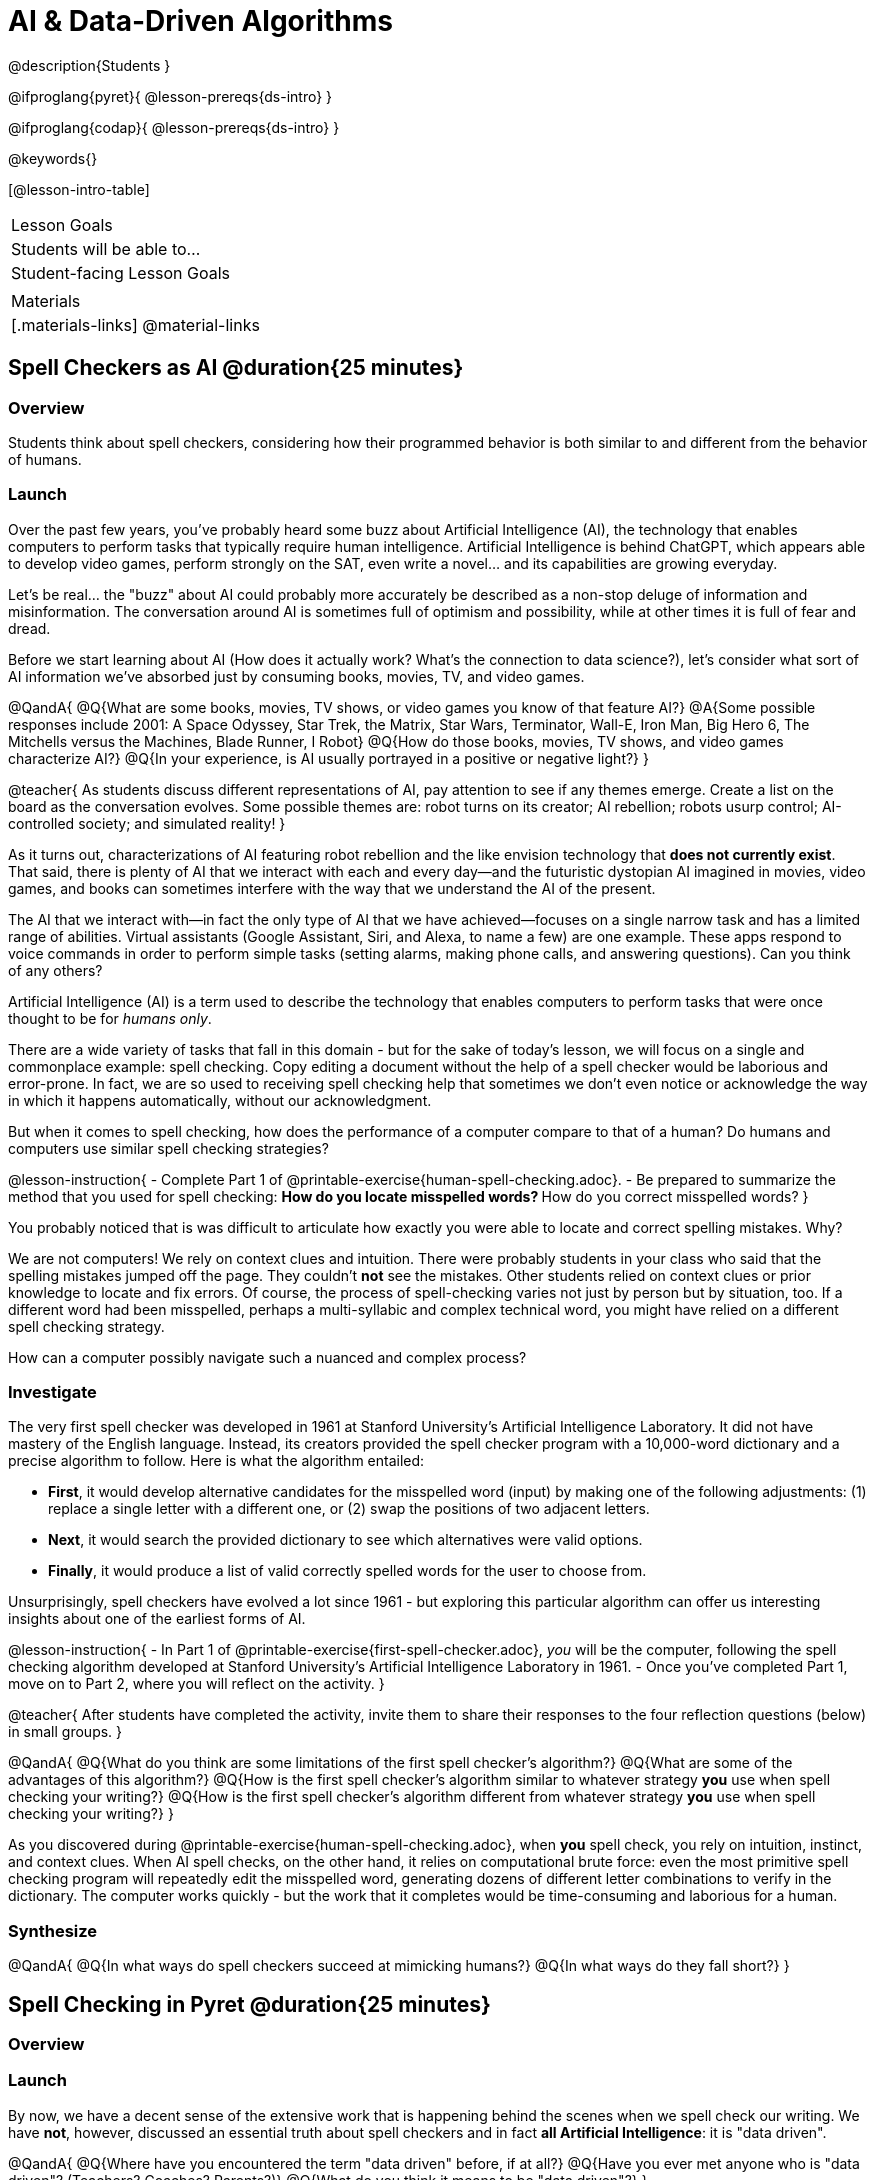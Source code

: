 = AI & Data-Driven Algorithms

@description{Students }

@ifproglang{pyret}{
@lesson-prereqs{ds-intro}
}

@ifproglang{codap}{
@lesson-prereqs{ds-intro}
}

@keywords{}

[@lesson-intro-table]
|===
| Lesson Goals
| Students will be able to...


| Student-facing Lesson Goals
|



| Materials
|[.materials-links]
@material-links

|===

== Spell Checkers as AI @duration{25 minutes}

=== Overview

Students think about spell checkers, considering how their programmed behavior is both similar to and different from the behavior of humans.


=== Launch


Over the past few years, you've probably heard some buzz about Artificial Intelligence (AI), the technology that enables computers to perform tasks that typically require human intelligence. Artificial Intelligence is behind ChatGPT, which appears able to develop video games, perform strongly on the SAT, even write a novel... and its capabilities are growing everyday.

Let's be real... the "buzz" about AI could probably more accurately be described as a non-stop deluge of information and misinformation. The conversation around AI is sometimes full of optimism and possibility, while at other times it is full of fear and dread.

Before we start learning about AI (How does it actually work? What's the connection to data science?), let's consider what sort of AI information we've absorbed just by consuming books, movies, TV, and video games.

@QandA{
@Q{What are some books, movies, TV shows, or video games you know of that feature AI?}
@A{Some possible responses include 2001: A Space Odyssey, Star Trek, the Matrix, Star Wars, Terminator, Wall-E, Iron Man, Big Hero 6, The Mitchells versus the Machines, Blade Runner, I Robot}
@Q{How do those books, movies, TV shows, and video games characterize AI?}
@Q{In your experience, is AI usually portrayed in a positive or negative light?}
}

@teacher{
As students discuss different representations of AI, pay attention to see if any themes emerge. Create a list on the board as the conversation evolves. Some possible themes are: robot turns on its creator; AI rebellion; robots usurp control; AI-controlled society; and simulated reality!
}

As it turns out, characterizations of AI featuring robot rebellion and the like envision technology that *does not currently exist*.  That said, there is plenty of AI that we interact with each and every day—and the futuristic dystopian AI imagined in movies, video games, and books can sometimes interfere with the way that we understand the AI of the present.

The AI that we interact with—in fact the only type of AI that we have achieved—focuses on a single narrow task and has a limited range of abilities. Virtual assistants (Google Assistant, Siri, and Alexa, to name a few) are one example. These apps respond to voice commands in order to perform simple tasks (setting alarms, making phone calls, and answering questions). Can you think of any others?


Artificial Intelligence (AI) is a term used to describe the technology that enables computers to perform tasks that were once thought to be for _humans only_.

There are a wide variety of tasks that fall in this domain - but for the sake of today's lesson, we will focus on a single and commonplace example: spell checking. Copy editing a document without the help of a spell checker would be laborious and error-prone. In fact, we are so used to receiving spell checking help that sometimes we don't even notice or acknowledge the way in which it happens automatically, without our acknowledgment.

But when it comes to spell checking, how does the performance of a computer compare to that of a human? Do humans and computers use similar spell checking strategies?

@lesson-instruction{
- Complete Part 1 of @printable-exercise{human-spell-checking.adoc}.
- Be prepared to summarize the method that you used for spell checking:
** How do you locate misspelled words?
** How do you correct misspelled words?
}

You probably noticed that is was difficult to articulate how exactly you were able to locate and correct spelling mistakes. Why?

We are not computers! We rely on context clues and intuition. There were probably students in your class who said that the spelling mistakes jumped off the page. They couldn't *not* see the mistakes. Other students relied on context clues or prior knowledge to locate and fix errors. Of course, the process of spell-checking varies not just by person but by situation, too. If a different word had been misspelled, perhaps a multi-syllabic and complex technical word, you might have relied on a different spell checking strategy.

How can a computer possibly navigate such a nuanced and complex process?


=== Investigate

The very first spell checker was developed in 1961 at Stanford University's Artificial Intelligence Laboratory. It did not have mastery of the English language. Instead, its creators provided the spell checker program with a 10,000-word dictionary and a precise algorithm to follow. Here is what the algorithm entailed:

[.indentedpara]
--
- *First*, it would develop alternative candidates for the misspelled word (input) by making one of the following adjustments: (1) replace a single letter with a different one, or (2) swap the positions of two adjacent letters.

- *Next*, it would search the provided dictionary to see which alternatives were valid options.

- *Finally*, it would produce a list of valid correctly spelled words for the user to choose from.
--

Unsurprisingly, spell checkers have evolved a lot since 1961 - but exploring this particular algorithm can offer us interesting insights about one of the earliest forms of AI.

@lesson-instruction{
- In Part 1 of @printable-exercise{first-spell-checker.adoc}, __you__ will be the computer, following the spell checking algorithm developed at Stanford University's Artificial Intelligence Laboratory in 1961.
- Once you've completed Part 1, move on to Part 2, where you will reflect on the activity.
}

@teacher{
After students have completed the activity, invite them to share their responses to the four reflection questions (below) in small groups.
}

@QandA{
@Q{What do you think are some limitations of the first spell checker's algorithm?}
@Q{What are some of the advantages of this algorithm?}
@Q{How is the first spell checker's algorithm similar to whatever strategy *you* use when spell checking your writing?}
@Q{How is the first spell checker's algorithm different from whatever strategy *you* use when spell checking your writing?}
}

As you discovered during @printable-exercise{human-spell-checking.adoc}, when *you* spell check, you rely on intuition, instinct, and context clues. When AI spell checks, on the other hand, it relies on computational brute force: even the most primitive spell checking program will repeatedly edit the misspelled word, generating dozens of different letter combinations to verify in the dictionary. The computer works quickly - but the work that it completes would be time-consuming and laborious for a human.


=== Synthesize

@QandA{
@Q{In what ways do spell checkers succeed at mimicking humans?}
@Q{In what ways do they fall short?}
}


== Spell Checking in Pyret @duration{25 minutes}

=== Overview

=== Launch

By now, we have a decent sense of the extensive work that is happening behind the scenes when we spell check our writing. We have *not*, however, discussed an essential truth about spell checkers and in fact *all Artificial Intelligence*: it is "data driven".

@QandA{
@Q{Where have you encountered the term "data driven" before, if at all?}
@Q{Have you ever met anyone who is "data driven"? (Teachers? Coaches? Parents?)}
@Q{What do you think it means to be "data driven"?}
}




=== Investigate


@lesson-instruction{
- Complete @printable-exercise{pyret-spell-checker.adoc} using the @starter-file{spell-checker}.
- If you finish early, try the two challenge problems at the bottom of the page!
}

When we offered _more data_ to our rudimentary Pyret spell checker, we got better results _without changing the code_.

Data is at the heart of data science, and _data-driven_ algorithms are at the heart of AI. This statement is true not just of spell checkers, but of all artificial intelligence.

@lesson-instruction{
- Consider a different scenario, @printable-exercise{case-study-michelle.adoc}.
- Read the brief story and respond to the question, providing as much detail as you can.
}

@teacher{Invite students to share their responses, emphasizing that data-driven algorithms produce a higher quality output when we provide more data. Changing the code is not needed. When change to the code _does_ happen, it is done by humans.}

=== Synthesize







Over the past few years, you've probably heard some buzz about Artificial Intelligence (AI), the technology that enables computers to perform tasks that typically require human intelligence. Artificial Intelligence is behind ChatGPT, which appears able to develop video games, perform strongly on the SAT, even write a novel... and its capabilities are growing everyday.

Let's be real... the "buzz" about AI could probably more accurately be described as a non-stop deluge of information and misinformation. The conversation around AI is sometimes full of optimism and possibility, while at other times it is full of fear and dread.

Before we start learning about AI (How does it actually work? What's the connection to data science?), let's consider what sort of information we've absorbed about AI just by consuming books, movies, TV, and video games.

@QandA{
@Q{What are some books, movies, TV shows, or video games you know of that feature AI?}
@A{Some possible responses include 2001: A Space Odyssey, Star Trek, the Matrix, Star Wars, Terminator, Wall-E, Iron Man, Big Hero 6, The Mitchells versus the Machines, Blade Runner, I Robot}
@Q{How do those books, movies, TV shows, and video games characterize AI?}
@Q{In your experience, is AI usually portrayed in a positive or negative light?}
}

@teacher{
As students discuss different representations of AI, pay attention to see if any themes emerge. Create a list on the board as the conversation evolves. Some possible themes are: robot turns on its creator; AI rebellion; robots usurp control; AI-controlled society; and simulated reality!
}

As it turns out, characterizations of AI featuring robot rebellion and the like envision technology that *does not currently exist*.  That said, there is plenty of AI that we interact with each and every day—and the futuristic dystopian AI imagined in movies, video games, and books can sometimes interfere with the way that we understand the AI of the present.

The AI that we interact with—in fact the only type of AI that we have achieved—focuses on a single narrow task and has a limited range of abilities. Virtual assistants (Google Assistant, Siri, and Alexa, to name a few) are one example. These apps respond to voice commands in order to perform simple tasks (setting alarms, making phone calls, and answering questions). Can you think of any others?

@QandA{
@Q{What forms of AI appear in your life on a day-to-day basis?}
@A{Possible responses: TikTok’s algorithm, GPS, text prediction, chess playing computers, grammar correcting apps.}
@Q{What is the most impressive AI you have encountered in your daily life?}
@A{Allow students to share. }
}

=== Investigate

@scrub{NOTING THAT STUDENTS HAVE ALREADY SEEN THE EXAMPLE BELOW IN AI DATA DRIVEN ALGORITHMS' CASE STUDY MICHELLE}

To consider one example, let's discuss song and video recommendation by apps such as YouTube and Spotify.

@QandA{

@Q{Has Spotify or YouTube ever recommended you a new song or video that you enjoyed? Has it ever recommended you something that you _didn't_ enjoy? Elaborate.}
@A{Answers will vary. Allow students to share their personal experiences.}

@Q{How and why do you think recommendation algorithms seem to "know" what content you will like?}
@A{Allow students to share their responses. Some possible responses include: it reviews my viewing / listening history; it has access to the content I have skipped; it sees which videos and songs I return to over and over.}

@Q{Why do you think the songs and videos recommended are sometimes _not_ what you were hoping to discover?}
@A{Our tastes are not always entirely predictable. Just because a listener enjoys _some_ upbeat pop music with a female vocalist does not indicate that they will enjoy _all_ upbeat pop music with a female vocalist.}

}

Hopefully, our conversation about automatic song and video recommendation got you thinking about how computers need to be _trained_ on data for machine learning to happen.

In the case of song and video recommendation, Spotify and YouTube's algorithms process all the available data about your listening/viewing preferences. Let's say, however, that you have a history of listening to folk music... but a desire to branch out and explore some hip hop. Spotify cannot read your mind, nor will it guess that maybe today is the day you try some new music that is out of your comfort zone; it can only process the data you've provided it, and build a predictive model based on that data. While there's a small chance that Spotify will recommended hip hop music that is _influenced_ by folk music (especially if it features a female vocalist!). If you *really* want to branch out, ask a friend for a recommendation... and listen to it. If you spend enough time listening to hip hop, Spotify will eventually start generating hip hop recommendations.

@lesson-point{
Machine learning is driven by data. More data results in more accurate task completion.
}

The type of data that we use to train artificial intelligence varies by situation.

